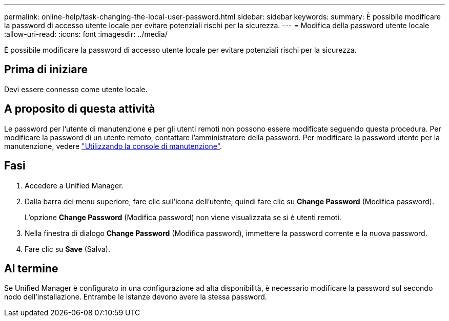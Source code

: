 ---
permalink: online-help/task-changing-the-local-user-password.html 
sidebar: sidebar 
keywords:  
summary: È possibile modificare la password di accesso utente locale per evitare potenziali rischi per la sicurezza. 
---
= Modifica della password utente locale
:allow-uri-read: 
:icons: font
:imagesdir: ../media/


[role="lead"]
È possibile modificare la password di accesso utente locale per evitare potenziali rischi per la sicurezza.



== Prima di iniziare

Devi essere connesso come utente locale.



== A proposito di questa attività

Le password per l'utente di manutenzione e per gli utenti remoti non possono essere modificate seguendo questa procedura. Per modificare la password di un utente remoto, contattare l'amministratore della password. Per modificare la password utente per la manutenzione, vedere link:../config/task-using-the-maintenance-console.html["Utilizzando la console di manutenzione"].



== Fasi

. Accedere a Unified Manager.
. Dalla barra dei menu superiore, fare clic sull'icona dell'utente, quindi fare clic su *Change Password* (Modifica password).
+
L'opzione *Change Password* (Modifica password) non viene visualizzata se si è utenti remoti.

. Nella finestra di dialogo *Change Password* (Modifica password), immettere la password corrente e la nuova password.
. Fare clic su *Save* (Salva).




== Al termine

Se Unified Manager è configurato in una configurazione ad alta disponibilità, è necessario modificare la password sul secondo nodo dell'installazione. Entrambe le istanze devono avere la stessa password.
